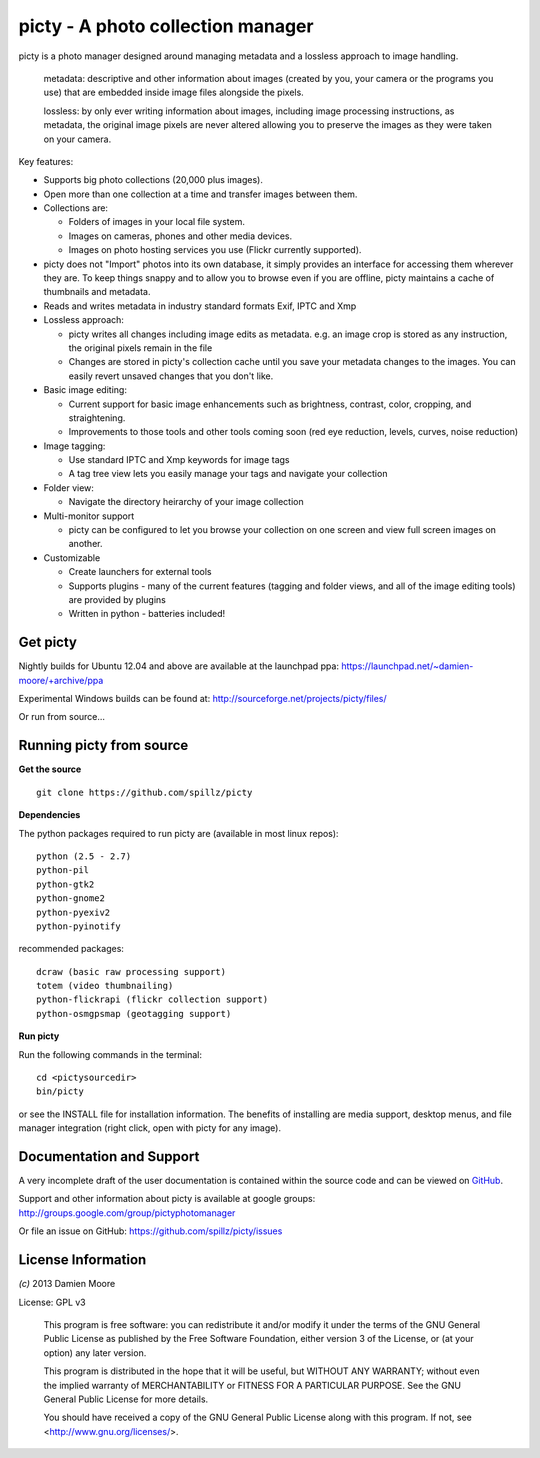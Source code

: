 ==================================
picty - A photo collection manager
==================================

.. image:: icons/picty-polaroids-and-frame.png
   :align: center
   :scale: 50 %

picty is a photo manager designed around managing metadata and a lossless approach
to image handling.

    metadata: descriptive and other information about images
    (created by you, your camera or the programs you use) that are
    embedded inside image files alongside the pixels.

    lossless: by only ever writing information about images, including
    image processing instructions, as metadata, the original image pixels
    are never altered allowing you to preserve the images as they were taken
    on your camera. 

Key features:

* Supports big photo collections (20,000 plus images).
* Open more than one collection at a time and transfer images between them.
* Collections are:

  - Folders of images in your local file system.
  - Images on cameras, phones and other media devices.
  - Images on photo hosting services you use (Flickr currently supported).

* picty does not "Import" photos into its own database, it simply provides
  an interface for accessing them wherever they are. To keep things snappy
  and to allow you to browse even if you are offline, picty maintains a
  cache of thumbnails and metadata.

* Reads and writes metadata in industry standard formats Exif, IPTC and Xmp

* Lossless approach:

  - picty writes all changes including image edits as metadata. e.g. an image
    crop is stored as any instruction, the original pixels remain in the file
  - Changes are stored in picty's collection cache until you save your metadata 
    changes to the images. You can easily revert unsaved changes that you don't like.

* Basic image editing:

  - Current support for basic image enhancements such as brightness, contrast, color, cropping, and straightening.
  - Improvements to those tools and other tools coming soon (red eye reduction, levels, curves, noise reduction)

* Image tagging:

  - Use standard IPTC and Xmp keywords for image tags
  - A tag tree view lets you easily manage your tags and navigate your collection

* Folder view:

  - Navigate the directory heirarchy of your image collection

* Multi-monitor support

  - picty can be configured to let you browse your collection on one screen and view full screen images on another.

* Customizable

  - Create launchers for external tools
  - Supports plugins - many of the current features (tagging and folder views, and all of the image editing tools) are provided by plugins
  - Written in python - batteries included!

Get picty
----------

Nightly builds for Ubuntu 12.04 and above are available at the launchpad ppa: https://launchpad.net/~damien-moore/+archive/ppa

Experimental Windows builds can be found at: http://sourceforge.net/projects/picty/files/

Or run from source...

Running picty from source
-------------------------

**Get the source**

::

  git clone https://github.com/spillz/picty

**Dependencies**

The python packages required to run picty are (available in most linux repos)::

    python (2.5 - 2.7)
    python-pil
    python-gtk2
    python-gnome2
    python-pyexiv2
    python-pyinotify

recommended packages::

    dcraw (basic raw processing support)
    totem (video thumbnailing)
    python-flickrapi (flickr collection support)
    python-osmgpsmap (geotagging support)

**Run picty**

Run the following commands in the terminal::

    cd <pictysourcedir>
    bin/picty

or see the INSTALL file for installation information. The benefits of installing are media support, desktop menus, and file manager integration (right click, open with picty for any image).

Documentation and Support
-----------

A very incomplete draft of the user documentation is contained within the source code and can be viewed on `GitHub <https://github.com/spillz/picty/blob/master/user-guide/index.rst>`_.

Support and other information about picty is available at google groups: http://groups.google.com/group/pictyphotomanager

Or file an issue on GitHub: https://github.com/spillz/picty/issues

License Information
-------------------

`(c)` 2013 Damien Moore


License: GPL v3

    This program is free software: you can redistribute it and/or modify
    it under the terms of the GNU General Public License as published by
    the Free Software Foundation, either version 3 of the License, or
    (at your option) any later version.

    This program is distributed in the hope that it will be useful,
    but WITHOUT ANY WARRANTY; without even the implied warranty of
    MERCHANTABILITY or FITNESS FOR A PARTICULAR PURPOSE.  See the
    GNU General Public License for more details.

    You should have received a copy of the GNU General Public License
    along with this program.  If not, see <http://www.gnu.org/licenses/>.

